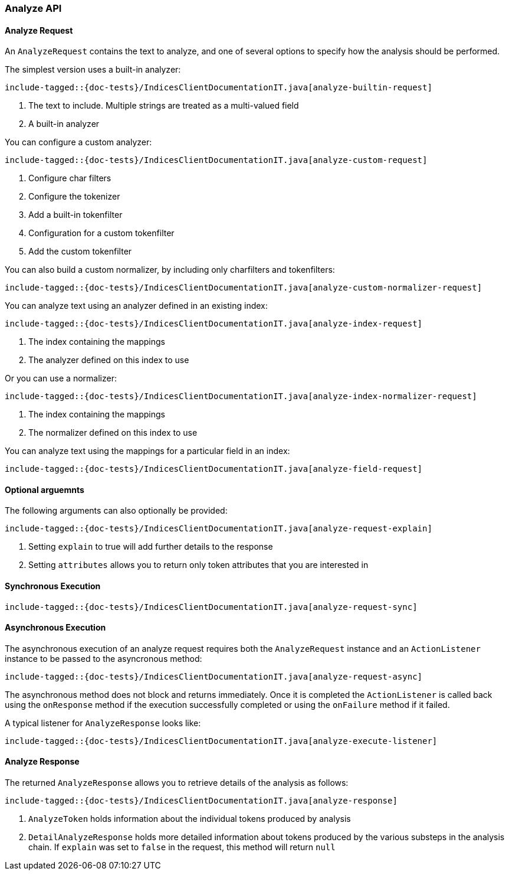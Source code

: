 [[java-rest-high-analyze]]
=== Analyze API

[[java-rest-high-analyze-request]]
==== Analyze Request

An `AnalyzeRequest` contains the text to analyze, and one of several options to
specify how the analysis should be performed.

The simplest version uses a built-in analyzer:

["source","java",subs="attributes,callouts,macros"]
---------------------------------------------------
include-tagged::{doc-tests}/IndicesClientDocumentationIT.java[analyze-builtin-request]
---------------------------------------------------
<1> The text to include.  Multiple strings are treated as a multi-valued field
<2> A built-in analyzer

You can configure a custom analyzer:
["source","java",subs="attributes,callouts,macros"]
---------------------------------------------------
include-tagged::{doc-tests}/IndicesClientDocumentationIT.java[analyze-custom-request]
---------------------------------------------------
<1> Configure char filters
<2> Configure the tokenizer
<3> Add a built-in tokenfilter
<4> Configuration for a custom tokenfilter
<5> Add the custom tokenfilter

You can also build a custom normalizer, by including only charfilters and
tokenfilters:
["source","java",subs="attributes,callouts,macros"]
---------------------------------------------------
include-tagged::{doc-tests}/IndicesClientDocumentationIT.java[analyze-custom-normalizer-request]
---------------------------------------------------

You can analyze text using an analyzer defined in an existing index:
["source","java",subs="attributes,callouts,macros"]
---------------------------------------------------
include-tagged::{doc-tests}/IndicesClientDocumentationIT.java[analyze-index-request]
---------------------------------------------------
<1> The index containing the mappings
<2> The analyzer defined on this index to use

Or you can use a normalizer:
["source","java",subs="attributes,callouts,macros"]
---------------------------------------------------
include-tagged::{doc-tests}/IndicesClientDocumentationIT.java[analyze-index-normalizer-request]
---------------------------------------------------
<1> The index containing the mappings
<2> The normalizer defined on this index to use

You can analyze text using the mappings for a particular field in an index:
["source","java",subs="attributes,callouts,macros"]
---------------------------------------------------
include-tagged::{doc-tests}/IndicesClientDocumentationIT.java[analyze-field-request]
---------------------------------------------------

==== Optional arguemnts
The following arguments can also optionally be provided:

["source","java",subs="attributes,callouts,macros"]
---------------------------------------------------
include-tagged::{doc-tests}/IndicesClientDocumentationIT.java[analyze-request-explain]
---------------------------------------------------
<1> Setting `explain` to true will add further details to the response
<2> Setting `attributes` allows you to return only token attributes that you are
interested in

[[java-rest-high-analyze-sync]]
==== Synchronous Execution

["source","java",subs="attributes,callouts,macros"]
---------------------------------------------------
include-tagged::{doc-tests}/IndicesClientDocumentationIT.java[analyze-request-sync]
---------------------------------------------------

[[java-rest-high-analyze-async]]
==== Asynchronous Execution

The asynchronous execution of an analyze request requires both the `AnalyzeRequest`
instance and an `ActionListener` instance to be passed to the asyncronous method:

["source","java",subs="attributes,callouts,macros"]
---------------------------------------------------
include-tagged::{doc-tests}/IndicesClientDocumentationIT.java[analyze-request-async]
---------------------------------------------------

The asynchronous method does not block and returns immediately.  Once it is
completed the `ActionListener` is called back using the `onResponse` method if the
execution successfully completed or using the `onFailure` method if it failed.

A typical listener for `AnalyzeResponse` looks like:

["source","java",subs="attributes,callouts,macros"]
---------------------------------------------------
include-tagged::{doc-tests}/IndicesClientDocumentationIT.java[analyze-execute-listener]
---------------------------------------------------

[[java-rest-high-analyze-response]]
==== Analyze Response

The returned `AnalyzeResponse` allows you to retrieve details of the analysis as
follows:
["source","java",subs="attributes,callouts,macros"]
---------------------------------------------------
include-tagged::{doc-tests}/IndicesClientDocumentationIT.java[analyze-response]
---------------------------------------------------
<1> `AnalyzeToken` holds information about the individual tokens produced by analysis
<2> `DetailAnalyzeResponse` holds more detailed information about tokens produced by
the various substeps in the analysis chain.  If `explain` was set to `false` in the
request, this method will return `null`
